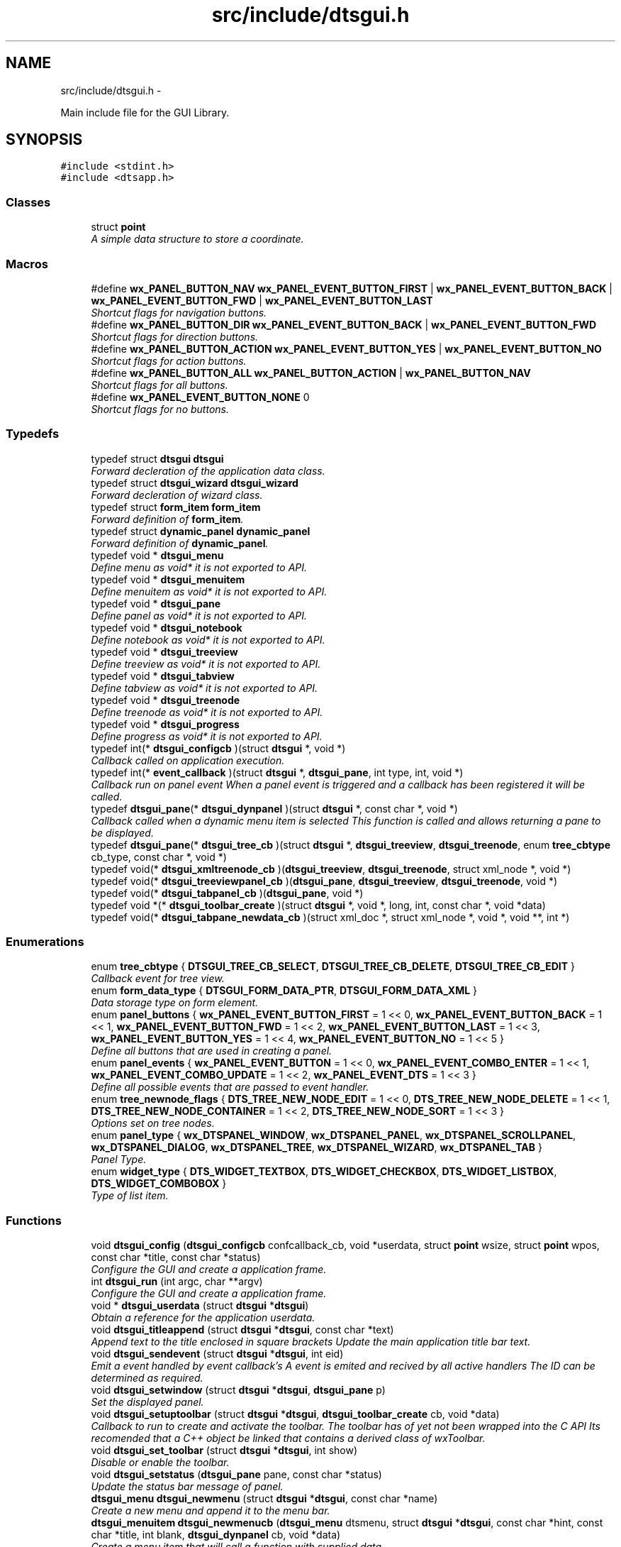 .TH "src/include/dtsgui.h" 3 "Thu Oct 10 2013" "Version 0.00" "DTS Application wxWidgets GUI Library" \" -*- nroff -*-
.ad l
.nh
.SH NAME
src/include/dtsgui.h \- 
.PP
Main include file for the GUI Library\&.  

.SH SYNOPSIS
.br
.PP
\fC#include <stdint\&.h>\fP
.br
\fC#include <dtsapp\&.h>\fP
.br

.SS "Classes"

.in +1c
.ti -1c
.RI "struct \fBpoint\fP"
.br
.RI "\fIA simple data structure to store a coordinate\&. \fP"
.in -1c
.SS "Macros"

.in +1c
.ti -1c
.RI "#define \fBwx_PANEL_BUTTON_NAV\fP   \fBwx_PANEL_EVENT_BUTTON_FIRST\fP | \fBwx_PANEL_EVENT_BUTTON_BACK\fP | \fBwx_PANEL_EVENT_BUTTON_FWD\fP | \fBwx_PANEL_EVENT_BUTTON_LAST\fP"
.br
.RI "\fIShortcut flags for navigation buttons\&. \fP"
.ti -1c
.RI "#define \fBwx_PANEL_BUTTON_DIR\fP   \fBwx_PANEL_EVENT_BUTTON_BACK\fP | \fBwx_PANEL_EVENT_BUTTON_FWD\fP"
.br
.RI "\fIShortcut flags for direction buttons\&. \fP"
.ti -1c
.RI "#define \fBwx_PANEL_BUTTON_ACTION\fP   \fBwx_PANEL_EVENT_BUTTON_YES\fP | \fBwx_PANEL_EVENT_BUTTON_NO\fP"
.br
.RI "\fIShortcut flags for action buttons\&. \fP"
.ti -1c
.RI "#define \fBwx_PANEL_BUTTON_ALL\fP   \fBwx_PANEL_BUTTON_ACTION\fP | \fBwx_PANEL_BUTTON_NAV\fP"
.br
.RI "\fIShortcut flags for all buttons\&. \fP"
.ti -1c
.RI "#define \fBwx_PANEL_EVENT_BUTTON_NONE\fP   0"
.br
.RI "\fIShortcut flags for no buttons\&. \fP"
.in -1c
.SS "Typedefs"

.in +1c
.ti -1c
.RI "typedef struct \fBdtsgui\fP \fBdtsgui\fP"
.br
.RI "\fIForward decleration of the application data class\&. \fP"
.ti -1c
.RI "typedef struct \fBdtsgui_wizard\fP \fBdtsgui_wizard\fP"
.br
.RI "\fIForward decleration of wizard class\&. \fP"
.ti -1c
.RI "typedef struct \fBform_item\fP \fBform_item\fP"
.br
.RI "\fIForward definition of \fBform_item\fP\&. \fP"
.ti -1c
.RI "typedef struct \fBdynamic_panel\fP \fBdynamic_panel\fP"
.br
.RI "\fIForward definition of \fBdynamic_panel\fP\&. \fP"
.ti -1c
.RI "typedef void * \fBdtsgui_menu\fP"
.br
.RI "\fIDefine menu as void* it is not exported to API\&. \fP"
.ti -1c
.RI "typedef void * \fBdtsgui_menuitem\fP"
.br
.RI "\fIDefine menuitem as void* it is not exported to API\&. \fP"
.ti -1c
.RI "typedef void * \fBdtsgui_pane\fP"
.br
.RI "\fIDefine panel as void* it is not exported to API\&. \fP"
.ti -1c
.RI "typedef void * \fBdtsgui_notebook\fP"
.br
.RI "\fIDefine notebook as void* it is not exported to API\&. \fP"
.ti -1c
.RI "typedef void * \fBdtsgui_treeview\fP"
.br
.RI "\fIDefine treeview as void* it is not exported to API\&. \fP"
.ti -1c
.RI "typedef void * \fBdtsgui_tabview\fP"
.br
.RI "\fIDefine tabview as void* it is not exported to API\&. \fP"
.ti -1c
.RI "typedef void * \fBdtsgui_treenode\fP"
.br
.RI "\fIDefine treenode as void* it is not exported to API\&. \fP"
.ti -1c
.RI "typedef void * \fBdtsgui_progress\fP"
.br
.RI "\fIDefine progress as void* it is not exported to API\&. \fP"
.ti -1c
.RI "typedef int(* \fBdtsgui_configcb\fP )(struct \fBdtsgui\fP *, void *)"
.br
.RI "\fICallback called on application execution\&. \fP"
.ti -1c
.RI "typedef int(* \fBevent_callback\fP )(struct \fBdtsgui\fP *, \fBdtsgui_pane\fP, int type, int, void *)"
.br
.RI "\fICallback run on panel event When a panel event is triggered and a callback has been registered it will be called\&. \fP"
.ti -1c
.RI "typedef \fBdtsgui_pane\fP(* \fBdtsgui_dynpanel\fP )(struct \fBdtsgui\fP *, const char *, void *)"
.br
.RI "\fICallback called when a dynamic menu item is selected This function is called and allows returning a pane to be displayed\&. \fP"
.ti -1c
.RI "typedef \fBdtsgui_pane\fP(* \fBdtsgui_tree_cb\fP )(struct \fBdtsgui\fP *, \fBdtsgui_treeview\fP, \fBdtsgui_treenode\fP, enum \fBtree_cbtype\fP cb_type, const char *, void *)"
.br
.ti -1c
.RI "typedef void(* \fBdtsgui_xmltreenode_cb\fP )(\fBdtsgui_treeview\fP, \fBdtsgui_treenode\fP, struct xml_node *, void *)"
.br
.ti -1c
.RI "typedef void(* \fBdtsgui_treeviewpanel_cb\fP )(\fBdtsgui_pane\fP, \fBdtsgui_treeview\fP, \fBdtsgui_treenode\fP, void *)"
.br
.ti -1c
.RI "typedef void(* \fBdtsgui_tabpanel_cb\fP )(\fBdtsgui_pane\fP, void *)"
.br
.ti -1c
.RI "typedef void *(* \fBdtsgui_toolbar_create\fP )(struct \fBdtsgui\fP *, void *, long, int, const char *, void *data)"
.br
.ti -1c
.RI "typedef void(* \fBdtsgui_tabpane_newdata_cb\fP )(struct xml_doc *, struct xml_node *, void *, void **, int *)"
.br
.in -1c
.SS "Enumerations"

.in +1c
.ti -1c
.RI "enum \fBtree_cbtype\fP { \fBDTSGUI_TREE_CB_SELECT\fP, \fBDTSGUI_TREE_CB_DELETE\fP, \fBDTSGUI_TREE_CB_EDIT\fP }"
.br
.RI "\fICallback event for tree view\&. \fP"
.ti -1c
.RI "enum \fBform_data_type\fP { \fBDTSGUI_FORM_DATA_PTR\fP, \fBDTSGUI_FORM_DATA_XML\fP }"
.br
.RI "\fIData storage type on form element\&. \fP"
.ti -1c
.RI "enum \fBpanel_buttons\fP { \fBwx_PANEL_EVENT_BUTTON_FIRST\fP = 1 << 0, \fBwx_PANEL_EVENT_BUTTON_BACK\fP = 1 << 1, \fBwx_PANEL_EVENT_BUTTON_FWD\fP = 1 << 2, \fBwx_PANEL_EVENT_BUTTON_LAST\fP = 1 << 3, \fBwx_PANEL_EVENT_BUTTON_YES\fP = 1 << 4, \fBwx_PANEL_EVENT_BUTTON_NO\fP = 1 << 5 }"
.br
.RI "\fIDefine all buttons that are used in creating a panel\&. \fP"
.ti -1c
.RI "enum \fBpanel_events\fP { \fBwx_PANEL_EVENT_BUTTON\fP = 1 << 0, \fBwx_PANEL_EVENT_COMBO_ENTER\fP = 1 << 1, \fBwx_PANEL_EVENT_COMBO_UPDATE\fP = 1 << 2, \fBwx_PANEL_EVENT_DTS\fP = 1 << 3 }"
.br
.RI "\fIDefine all possible events that are passed to event handler\&. \fP"
.ti -1c
.RI "enum \fBtree_newnode_flags\fP { \fBDTS_TREE_NEW_NODE_EDIT\fP = 1 << 0, \fBDTS_TREE_NEW_NODE_DELETE\fP = 1 << 1, \fBDTS_TREE_NEW_NODE_CONTAINER\fP = 1 << 2, \fBDTS_TREE_NEW_NODE_SORT\fP = 1 << 3 }"
.br
.RI "\fIOptions set on tree nodes\&. \fP"
.ti -1c
.RI "enum \fBpanel_type\fP { \fBwx_DTSPANEL_WINDOW\fP, \fBwx_DTSPANEL_PANEL\fP, \fBwx_DTSPANEL_SCROLLPANEL\fP, \fBwx_DTSPANEL_DIALOG\fP, \fBwx_DTSPANEL_TREE\fP, \fBwx_DTSPANEL_WIZARD\fP, \fBwx_DTSPANEL_TAB\fP }"
.br
.RI "\fIPanel Type\&. \fP"
.ti -1c
.RI "enum \fBwidget_type\fP { \fBDTS_WIDGET_TEXTBOX\fP, \fBDTS_WIDGET_CHECKBOX\fP, \fBDTS_WIDGET_LISTBOX\fP, \fBDTS_WIDGET_COMBOBOX\fP }"
.br
.RI "\fIType of list item\&. \fP"
.in -1c
.SS "Functions"

.in +1c
.ti -1c
.RI "void \fBdtsgui_config\fP (\fBdtsgui_configcb\fP confcallback_cb, void *userdata, struct \fBpoint\fP wsize, struct \fBpoint\fP wpos, const char *title, const char *status)"
.br
.RI "\fIConfigure the GUI and create a application frame\&. \fP"
.ti -1c
.RI "int \fBdtsgui_run\fP (int argc, char **argv)"
.br
.RI "\fIConfigure the GUI and create a application frame\&. \fP"
.ti -1c
.RI "void * \fBdtsgui_userdata\fP (struct \fBdtsgui\fP *\fBdtsgui\fP)"
.br
.RI "\fIObtain a reference for the application userdata\&. \fP"
.ti -1c
.RI "void \fBdtsgui_titleappend\fP (struct \fBdtsgui\fP *\fBdtsgui\fP, const char *text)"
.br
.RI "\fIAppend text to the title enclosed in square brackets Update the main application title bar text\&. \fP"
.ti -1c
.RI "void \fBdtsgui_sendevent\fP (struct \fBdtsgui\fP *\fBdtsgui\fP, int eid)"
.br
.RI "\fIEmit a event handled by event callback's A event is emited and recived by all active handlers The ID can be determined as required\&. \fP"
.ti -1c
.RI "void \fBdtsgui_setwindow\fP (struct \fBdtsgui\fP *\fBdtsgui\fP, \fBdtsgui_pane\fP p)"
.br
.RI "\fISet the displayed panel\&. \fP"
.ti -1c
.RI "void \fBdtsgui_setuptoolbar\fP (struct \fBdtsgui\fP *\fBdtsgui\fP, \fBdtsgui_toolbar_create\fP cb, void *data)"
.br
.RI "\fICallback to run to create and activate the toolbar\&. The toolbar has of yet not been wrapped into the C API Its recomended that a C++ object be linked that contains a derived class of wxToolbar\&. \fP"
.ti -1c
.RI "void \fBdtsgui_set_toolbar\fP (struct \fBdtsgui\fP *\fBdtsgui\fP, int show)"
.br
.RI "\fIDisable or enable the toolbar\&. \fP"
.ti -1c
.RI "void \fBdtsgui_setstatus\fP (\fBdtsgui_pane\fP pane, const char *status)"
.br
.RI "\fIUpdate the status bar message of panel\&. \fP"
.ti -1c
.RI "\fBdtsgui_menu\fP \fBdtsgui_newmenu\fP (struct \fBdtsgui\fP *\fBdtsgui\fP, const char *name)"
.br
.RI "\fICreate a new menu and append it to the menu bar\&. \fP"
.ti -1c
.RI "\fBdtsgui_menuitem\fP \fBdtsgui_newmenucb\fP (\fBdtsgui_menu\fP dtsmenu, struct \fBdtsgui\fP *\fBdtsgui\fP, const char *hint, const char *title, int blank, \fBdtsgui_dynpanel\fP cb, void *data)"
.br
.RI "\fICreate a menu item that will call a function with supplied data\&. \fP"
.ti -1c
.RI "\fBdtsgui_menuitem\fP \fBdtsgui_newmenuitem\fP (\fBdtsgui_menu\fP dtsmenu, struct \fBdtsgui\fP *\fBdtsgui\fP, const char *hint, \fBdtsgui_pane\fP pane)"
.br
.RI "\fICreate a menu item that will activate the pane provided\&. \fP"
.ti -1c
.RI "void \fBdtsgui_menuitemenable\fP (\fBdtsgui_menuitem\fP dmi, int enable)"
.br
.RI "\fIEnable/Disable an menu item\&. \fP"
.ti -1c
.RI "void \fBdtsgui_menusep\fP (\fBdtsgui_menu\fP dtsmenu)"
.br
.RI "\fIAdd Menu seperator to the menu\&. \fP"
.ti -1c
.RI "void \fBdtsgui_about\fP (\fBdtsgui_menu\fP dtsmenu, struct \fBdtsgui\fP *\fBdtsgui\fP, const char *text)"
.br
.RI "\fIAdd Menu item will pop up a 'about' box\&. \fP"
.ti -1c
.RI "void \fBdtsgui_close\fP (\fBdtsgui_menu\fP dtsmenu, struct \fBdtsgui\fP *\fBdtsgui\fP)"
.br
.RI "\fIAdd Menu item that will close the app after sending a save event\&. \fP"
.ti -1c
.RI "void \fBdtsgui_exit\fP (\fBdtsgui_menu\fP dtsmenu, struct \fBdtsgui\fP *\fBdtsgui\fP)"
.br
.RI "\fIAdd Menu item that will abort the app without save event been generated\&. \fP"
.ti -1c
.RI "\fBdtsgui_pane\fP \fBdtsgui_panel\fP (struct \fBdtsgui\fP *\fBdtsgui\fP, const char *name, const char *title, int butmask, enum \fBpanel_type\fP type, void *userdata)"
.br
.RI "\fICreate a pannel to be displayed\&. \fP"
.ti -1c
.RI "\fBdtsgui_pane\fP \fBdtsgui_textpane\fP (struct \fBdtsgui\fP *\fBdtsgui\fP, const char *title, const char *buf)"
.br
.RI "\fICreate a text display box with the supplied buffer\&. \fP"
.ti -1c
.RI "void \fBdtsgui_settitle\fP (\fBdtsgui_pane\fP pane, const char *title)"
.br
.RI "\fIUpdate the title on the panel if it exists\&. \fP"
.ti -1c
.RI "void \fBdtsgui_delpane\fP (\fBdtsgui_pane\fP pane)"
.br
.RI "\fIDelete a panel\&. \fP"
.ti -1c
.RI "void * \fBdtsgui_paneldata\fP (\fBdtsgui_pane\fP pane)"
.br
.RI "\fIObtain a reference to the userdata of panel\&. \fP"
.ti -1c
.RI "void \fBdtsgui_setevcallback\fP (\fBdtsgui_pane\fP pane, \fBevent_callback\fP evcb, void *data)"
.br
.RI "\fISet event callback function for panel\&. \fP"
.ti -1c
.RI "void \fBdtsgui_configcallback\fP (\fBdtsgui_pane\fP pane, \fBdtsgui_configcb\fP cb, void *data)"
.br
.RI "\fISet config callback function for panel (UNUSED)\&. \fP"
.ti -1c
.RI "void \fBdtsgui_panel_setxml\fP (\fBdtsgui_pane\fP pane, struct xml_doc *xmldoc)"
.br
.RI "\fIPass a reference to a XML Doc Structure to the panel\&. \fP"
.ti -1c
.RI "struct xml_doc * \fBdtsgui_panelxml\fP (\fBdtsgui_pane\fP pane)"
.br
.RI "\fIGet reference to previously allocated XML Doc\&. \fP"
.ti -1c
.RI "void \fBdtsgui_xmlpanel_update\fP (\fBdtsgui_pane\fP pane)"
.br
.RI "\fIupdate all XML elements in the panel\&. \fP"
.ti -1c
.RI "\fBdtsgui_tabview\fP \fBdtsgui_tabwindow\fP (struct \fBdtsgui\fP *\fBdtsgui\fP, const char *title, void *data)"
.br
.RI "\fICreate a tab view panel\&. \fP"
.ti -1c
.RI "\fBdtsgui_pane\fP \fBdtsgui_newtabpage\fP (\fBdtsgui_tabview\fP tv, const char *name, int butmask, void *userdata, struct xml_doc *xmldoc, \fBdtsgui_tabpanel_cb\fP cb, void *cdata)"
.br
.RI "\fICreate and append a tab to the view\&. \fP"
.ti -1c
.RI "\fBdtsgui_pane\fP \fBdtsgui_tabpage_insert\fP (\fBdtsgui_tabview\fP tv, const char *name, int butmask, void *userdata, struct xml_doc *xmldoc, \fBdtsgui_tabpanel_cb\fP cb, void *cdata, int pos, int undo)"
.br
.RI "\fICreate and append a tab to the view\&. \fP"
.ti -1c
.RI "void \fBdtsgui_newxmltabpane\fP (\fBdtsgui_tabview\fP tabv, \fBdtsgui_pane\fP p, const char *xpath, const char *node, const char *vitem, const char *tattr, \fBdtsgui_tabpane_newdata_cb\fP data_cb, \fBdtsgui_tabpanel_cb\fP cb, void *cdata, struct xml_doc *xmldoc, void *data)"
.br
.RI "\fIHelper function to handle 'Adding' a new tab from a existing tab\&. \fP"
.ti -1c
.RI "\fBdtsgui_treeview\fP \fBdtsgui_treewindow\fP (struct \fBdtsgui\fP *\fBdtsgui\fP, const char *title, \fBdtsgui_tree_cb\fP tree_cb, void *userdata, struct xml_doc *xmldoc)"
.br
.RI "\fICreate a treepane view\&. \fP"
.ti -1c
.RI "\fBdtsgui_pane\fP \fBdtsgui_treepane\fP (\fBdtsgui_treeview\fP tv, const char *name, int butmask, void *userdata, struct xml_doc *xmldoc)"
.br
.RI "\fICreate a tree view panel with information\&. \fP"
.ti -1c
.RI "\fBdtsgui_pane\fP \fBdtsgui_treepane_default\fP (\fBdtsgui_treeview\fP self, \fBdtsgui_treenode\fP node)"
.br
.RI "\fICreate a tree view panel with information\&. \fP"
.ti -1c
.RI "void \fBdtsgui_nodesetxml\fP (\fBdtsgui_treeview\fP tree, \fBdtsgui_treenode\fP node, const char *title)"
.br
.RI "\fIUpdate the XML Node with a new name\&. \fP"
.ti -1c
.RI "\fBdtsgui_treenode\fP \fBdtsgui_treecont\fP (\fBdtsgui_treeview\fP tree, \fBdtsgui_treenode\fP node, const char *title, int can_edit, int can_sort, int can_del, int nodeid, \fBdtsgui_treeviewpanel_cb\fP p_cb, void *data)"
.br
.RI "\fICreate a container in the tree view\&. \fP"
.ti -1c
.RI "\fBdtsgui_treenode\fP \fBdtsgui_treeitem\fP (\fBdtsgui_treeview\fP tree, \fBdtsgui_treenode\fP node, const char *title, int can_edit, int can_sort, int can_del, int nodeid, \fBdtsgui_treeviewpanel_cb\fP p_cb, void *data)"
.br
.RI "\fICreate a item in a container\&. \fP"
.ti -1c
.RI "void \fBdtsgui_treenodesetxml\fP (\fBdtsgui_treenode\fP tn, struct xml_node *xn, const char *tattr)"
.br
.RI "\fIAdd a XML node to the tree node\&. \fP"
.ti -1c
.RI "struct xml_node * \fBdtsgui_treenodegetxml\fP (\fBdtsgui_treenode\fP tn, char **buf)"
.br
.RI "\fIReturn the XML node reference held by the tree node\&. \fP"
.ti -1c
.RI "void * \fBdtsgui_treenodegetdata\fP (\fBdtsgui_treenode\fP tn)"
.br
.RI "\fIGet reference for the user data of node\&. \fP"
.ti -1c
.RI "const char * \fBdtsgui_treenodeparent\fP (\fBdtsgui_treenode\fP tn)"
.br
.RI "\fIGet the name of the nodes parent\&. \fP"
.ti -1c
.RI "void \fBdtsgui_newxmltreenode\fP (\fBdtsgui_treeview\fP tree, \fBdtsgui_pane\fP p, \fBdtsgui_treenode\fP tn, const char *xpath, const char *node, const char *vitem, const char *tattr, int nid, int flags, \fBdtsgui_xmltreenode_cb\fP node_cb, void *data, \fBdtsgui_treeviewpanel_cb\fP p_cb)"
.br
.RI "\fIHelper function to handle 'Adding' a new node from a existing node\&. \fP"
.ti -1c
.RI "int \fBdtsgui_treenodeid\fP (\fBdtsgui_treenode\fP tn)"
.br
.RI "\fIGet the node id of a tree node\&. \fP"
.ti -1c
.RI "struct xml_node * \fBdtsgui_panetoxml\fP (\fBdtsgui_pane\fP p, const char *xpath, const char *node, const char *nodeval, const char *attrkey)"
.br
.RI "\fICreate a node from the elements on the panel\&. \fP"
.ti -1c
.RI "void \fBdtsgui_rundialog\fP (\fBdtsgui_pane\fP pane, \fBevent_callback\fP evcb, void *data)"
.br
.RI "\fIExecute a dialog panel\&. Pop up and run a dialog pane the result will be obtained int the event handler\&. \fP"
.ti -1c
.RI "void \fBdtsgui_textbox\fP (\fBdtsgui_pane\fP pane, const char *title, const char *name, const char *value, void *data)"
.br
.RI "\fIPlace a text element on the panel\&. \fP"
.ti -1c
.RI "void \fBdtsgui_textbox_multi\fP (\fBdtsgui_pane\fP pane, const char *title, const char *name, const char *value, void *data)"
.br
.RI "\fIPlace a multi line text element on the panel\&. \fP"
.ti -1c
.RI "void \fBdtsgui_passwdbox\fP (\fBdtsgui_pane\fP pane, const char *title, const char *name, const char *value, void *data)"
.br
.RI "\fIPlace a password element on the panel\&. \fP"
.ti -1c
.RI "void \fBdtsgui_checkbox\fP (\fBdtsgui_pane\fP pane, const char *title, const char *name, const char *checkval, const char *uncheck, int ischecked, void *data)"
.br
.RI "\fIPlace a checkbox element on the panel\&. \fP"
.ti -1c
.RI "struct \fBform_item\fP * \fBdtsgui_listbox\fP (\fBdtsgui_pane\fP pane, const char *title, const char *name, void *data)"
.br
.RI "\fIPlace a listbox element on the panel\&. \fP"
.ti -1c
.RI "struct \fBform_item\fP * \fBdtsgui_combobox\fP (\fBdtsgui_pane\fP pane, const char *title, const char *name, void *data)"
.br
.RI "\fIPlace a combobox element on the panel\&. \fP"
.ti -1c
.RI "void \fBdtsgui_xmltextbox\fP (\fBdtsgui_pane\fP pane, const char *title, const char *name, const char *xpath, const char *node, const char *fattr, const char *fval, const char *attr)"
.br
.RI "\fIPlace a XML text element on the panel\&. \fP"
.ti -1c
.RI "void \fBdtsgui_xmltextbox_multi\fP (\fBdtsgui_pane\fP pane, const char *title, const char *name, const char *xpath, const char *node, const char *fattr, const char *fval, const char *attr)"
.br
.RI "\fIPlace a XML multi line text element on the panel\&. \fP"
.ti -1c
.RI "void \fBdtsgui_xmlpasswdbox\fP (\fBdtsgui_pane\fP pane, const char *title, const char *name, const char *xpath, const char *node, const char *fattr, const char *fval, const char *attr)"
.br
.RI "\fIPlace a XML password element on the panel\&. \fP"
.ti -1c
.RI "void \fBdtsgui_xmlcheckbox\fP (\fBdtsgui_pane\fP pane, const char *title, const char *name, const char *checkval, const char *uncheckval, const char *xpath, const char *node, const char *fattr, const char *fval, const char *attr)"
.br
.RI "\fIPlace a XML checkbox element on the panel\&. \fP"
.ti -1c
.RI "struct \fBform_item\fP * \fBdtsgui_xmllistbox\fP (\fBdtsgui_pane\fP pane, const char *title, const char *name, const char *xpath, const char *node, const char *fattr, const char *fval, const char *attr)"
.br
.RI "\fIPlace a XML listbox element on the panel\&. \fP"
.ti -1c
.RI "struct \fBform_item\fP * \fBdtsgui_xmlcombobox\fP (\fBdtsgui_pane\fP pane, const char *title, const char *name, const char *xpath, const char *node, const char *fattr, const char *fval, const char *attr)"
.br
.RI "\fIPlace a XML combobox element on the panel\&. \fP"
.ti -1c
.RI "void \fBdtsgui_listbox_add\fP (struct \fBform_item\fP *lbox, const char *text, const char *value)"
.br
.RI "\fIAdd a name / value to the list box for selection\&. \fP"
.ti -1c
.RI "void \fBdtsgui_listbox_addxml\fP (struct \fBform_item\fP *lb, struct xml_doc *xmldoc, const char *xpath, const char *nattr, const char *vattr)"
.br
.RI "\fIPopulate a listbox or combobox from a XML path\&. A entry is added for each node found using the supplied attributes for displayed text and value\&. \fP"
.ti -1c
.RI "void \fBdtsgui_listbox_set\fP (struct \fBform_item\fP *listbox, int idx)"
.br
.RI "\fISet the selected item on a list box or combobox to the index\&. \fP"
.ti -1c
.RI "int \fBdtsgui_confirm\fP (struct \fBdtsgui\fP *\fBdtsgui\fP, const char *text)"
.br
.RI "\fIRequest Yes/No Confirmation from the user\&. \fP"
.ti -1c
.RI "void \fBdtsgui_alert\fP (struct \fBdtsgui\fP *\fBdtsgui\fP, const char *text)"
.br
.RI "\fIAlert the user and expect a confirmation\&. \fP"
.ti -1c
.RI "int \fBdtsgui_progress_start\fP (struct \fBdtsgui\fP *\fBdtsgui\fP, const char *text, int maxval, int quit)"
.br
.RI "\fIInitialise the progress dialog Pop up a dialog box that can be updated to showprogress with a optional cancel button\&. \fP"
.ti -1c
.RI "int \fBdtsgui_progress_update\fP (struct \fBdtsgui\fP *\fBdtsgui\fP, int newval, const char *newtext)"
.br
.RI "\fIUpdate the progress bar counter This function updates the current progress value and optionally allows setting new displayed text\&. \fP"
.ti -1c
.RI "int \fBdtsgui_progress_increment\fP (struct \fBdtsgui\fP *\fBdtsgui\fP, int ival, const char *newtext)"
.br
.RI "\fIIncrements the counter by adding to it not setting it\&. \fP"
.ti -1c
.RI "void \fBdtsgui_progress_end\fP (struct \fBdtsgui\fP *\fBdtsgui\fP)"
.br
.RI "\fIDisable the progress bar\&. \fP"
.ti -1c
.RI "struct bucket_list * \fBdtsgui_panel_items\fP (\fBdtsgui_pane\fP pane)"
.br
.RI "\fIReturn reference to hashed bucket list of items\&. \fP"
.ti -1c
.RI "void * \fBdtsgui_item_data\fP (struct \fBform_item\fP *fi)"
.br
.RI "\fIGet refernece to data stoed on element\&. \fP"
.ti -1c
.RI "const char * \fBdtsgui_item_name\fP (struct \fBform_item\fP *fi)"
.br
.RI "\fIReturn name of element\&. \fP"
.ti -1c
.RI "const char * \fBdtsgui_item_value\fP (struct \fBform_item\fP *fi)"
.br
.RI "\fIReturn value of element\&. The value of the panel element is returned fo the item\&. \fP"
.ti -1c
.RI "struct \fBform_item\fP * \fBdtsgui_finditem\fP (\fBdtsgui_pane\fP p, const char *name)"
.br
.RI "\fIReturn refernece to a form element\&. Find a item and return it searcing the bucket list for the specified name\&. \fP"
.ti -1c
.RI "const char * \fBdtsgui_findvalue\fP (\fBdtsgui_pane\fP p, const char *name)"
.br
.RI "\fIHelper function to return a value of a item\&. This function finds a value by name returning the value\&. \fP"
.ti -1c
.RI "struct \fBdtsgui_wizard\fP * \fBdtsgui_newwizard\fP (struct \fBdtsgui\fP *\fBdtsgui\fP, const char *title)"
.br
.RI "\fICreate a new wizard\&. \fP"
.ti -1c
.RI "\fBdtsgui_pane\fP \fBdtsgui_wizard_addpage\fP (struct \fBdtsgui_wizard\fP *dtswiz, const char *title, void *userdata, struct xml_doc *xmldoc)"
.br
.RI "\fICreate a panel appended to the wizard\&. \fP"
.ti -1c
.RI "int \fBdtsgui_runwizard\fP (struct \fBdtsgui_wizard\fP *dtswiz)"
.br
.RI "\fIRun the wizard\&. \fP"
.ti -1c
.RI "const char * \fBdtsgui_filesave\fP (struct \fBdtsgui\fP *\fBdtsgui\fP, const char *title, const char *path, const char *name, const char *filter)"
.br
.RI "\fIOpen file save dialog box\&. \fP"
.ti -1c
.RI "const char * \fBdtsgui_fileopen\fP (struct \fBdtsgui\fP *\fBdtsgui\fP, const char *title, const char *path, const char *name, const char *filter)"
.br
.RI "\fIOpen file open dialog box\&. \fP"
.ti -1c
.RI "void \fBdtsgui_menuenable\fP (\fBdtsgui_menu\fP dm, int enable)"
.br
.RI "\fIEnable or disable all items in menu\&. \fP"
.ti -1c
.RI "struct curl_post * \fBdtsgui_pane2post\fP (\fBdtsgui_pane\fP p)"
.br
.RI "\fIPrepare a HTTP POST structure from panel\&. \fP"
.ti -1c
.RI "struct basic_auth * \fBdtsgui_pwdialog\fP (const char *user, const char *passwd, void *data)"
.br
.RI "\fIReturn basic auth reference from a password dialog box\&. A dialog box requesting the user name and password is presented to the user\&. The initial values may be supplied\&. \fP"
.in -1c
.SH "Detailed Description"
.PP 
Main include file for the GUI Library\&. 

This file needs to be included to use the defined functions and API\&. Including it in a C++ file without defining _DTS_C_API will not allow access to the namespace \fBDTS_C_API\fP\&.
.PP
It is not recomended to use the C API from C++\&. 
.PP
Definition in file \fBdtsgui\&.h\fP\&.
.SH "Author"
.PP 
Generated automatically by Doxygen for DTS Application wxWidgets GUI Library from the source code\&.
